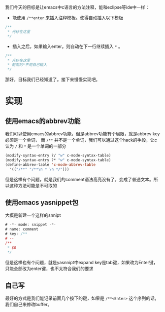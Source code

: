 #+BEGIN_COMMENT
.. title: emacs c comment auto complete
.. slug: emacs-c-comment-auto-complete
.. date: 2018-06-15
.. tags:
.. category:
.. link:
.. description:
.. type: text
#+END_COMMENT

我们今天的目标是让emacs中c语言的方法注释，能和eclipse等ide中一样：
- 能使用 =/**enter= 来插入注释模板。使得自动插入以下模板
#+BEGIN_SRC c
/**
 * 光标在这里
 */
#+END_SRC
- 插入之后，如果输入enter。则自动在下一行继续插入 =*= 。
#+BEGIN_SRC c
/**
 * 光标在这里
 * 前面的*不用自己输入
 */
#+END_SRC

那好，目标我们已经知道了。接下来慢慢实现吧。


* 实现
** 使用emacs的abbrev功能
    我们可以使用emacs的abbrev功能，但是abbrev功能有个局限，就是abbrev key必须是一个单词，
而 =/**= 并不是一个单词，我们可以通过这个hack的手段，让c认为 =/= 和 =*= 是一个单词的一部分
#+BEGIN_SRC emacs-lisp
(modify-syntax-entry ?/ "w" c-mode-syntax-table)
(modify-syntax-entry ?* "w" c-mode-syntax-table)
(define-abbrev-table 'c-mode-abbrev-table
  '(("/**" "/**\n * \n */")))
#+END_SRC
但是这样有个问题，就是我们的comment语法高亮没有了，变成了普通文本。所以这种方法可能是不可取的

** 使用emacs yasnippet包
大概是新建一个这样的snnipt
#+BEGIN_SRC d
# -*- mode: snippet -*-
# name: comment
# key: /**
# --
/**
 * $0
 */
#+END_SRC
但是这样也有个问题，就是yasnnipt中expand key是tab键，如果改为Enter键，只能全部改为enter键，也不太符合我们的要求

** 自己写
  最好的方式是我们能记录前面几个按下的键，如果是 =/**<Enter>= 这个序列的话，我们自己来修改buffer。
